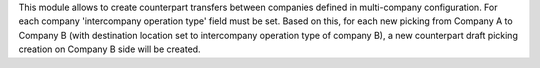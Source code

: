 This module allows to create counterpart transfers between companies defined in multi-company configuration.
For each company 'intercompany operation type' field must be set. Based on this, for each new picking from Company A to Company B (with destination location set to intercompany operation type of company B), a new counterpart draft picking creation on Company B side will be created.
